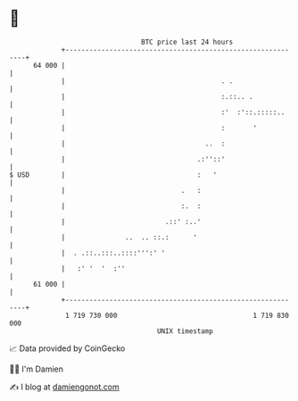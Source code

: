 * 👋

#+begin_example
                                    BTC price last 24 hours                    
                +------------------------------------------------------------+ 
         64 000 |                                                            | 
                |                                       . .                  | 
                |                                       :.::.. .             | 
                |                                       :'  :'::.:::::..     | 
                |                                       :       '            | 
                |                                   ..  :                    | 
                |                                 .:''::'                    | 
   $ USD        |                                 :   '                      | 
                |                             .   :                          | 
                |                             :.  :                          | 
                |                         .::' :..'                          | 
                |               ..  .. ::.:      '                           | 
                |  . .::..:::..::::''':' '                                   | 
                |   :' '  '  :''                                             | 
         61 000 |                                                            | 
                +------------------------------------------------------------+ 
                 1 719 730 000                                  1 719 830 000  
                                        UNIX timestamp                         
#+end_example
📈 Data provided by CoinGecko

🧑‍💻 I'm Damien

✍️ I blog at [[https://www.damiengonot.com][damiengonot.com]]
